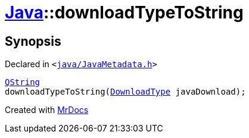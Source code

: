 [#Java-downloadTypeToString]
= xref:Java.adoc[Java]::downloadTypeToString
:relfileprefix: ../
:mrdocs:


== Synopsis

Declared in `&lt;https://github.com/PrismLauncher/PrismLauncher/blob/develop/launcher/java/JavaMetadata.h#L61[java&sol;JavaMetadata&period;h]&gt;`

[source,cpp,subs="verbatim,replacements,macros,-callouts"]
----
xref:QString.adoc[QString]
downloadTypeToString(xref:Java/DownloadType.adoc[DownloadType] javaDownload);
----



[.small]#Created with https://www.mrdocs.com[MrDocs]#
